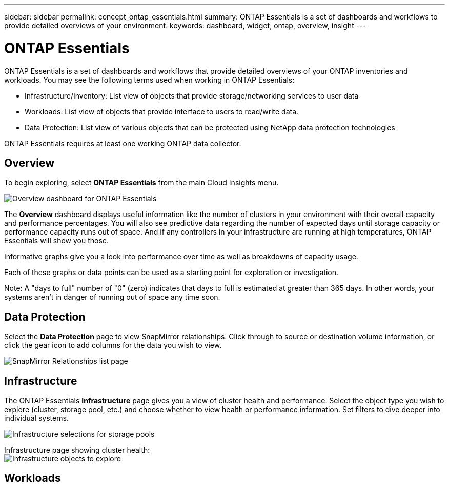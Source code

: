 ---
sidebar: sidebar
permalink: concept_ontap_essentials.html
summary: ONTAP Essentials is a set of dashboards and workflows to provide detailed overviews of your environment.
keywords: dashboard, widget, ontap, overview, insight
---

= ONTAP Essentials

:toc: macro
:hardbreaks:
:toclevels: 2
:nofooter:
:icons: font
:linkattrs:
:imagesdir: ./media/

[.lead]
ONTAP Essentials is a set of dashboards and workflows that provide detailed overviews of your ONTAP inventories and workloads. You may see the following terms used when working in ONTAP Essentials: 

* Infrastructure/Inventory: List view of objects that provide storage/networking services to user data
* Workloads: List view of objects that provide interface to users to read/write data.
* Data Protection: List view of various objects that can be protected using NetApp data protection technologies

ONTAP Essentials requires at least one working ONTAP data collector.

== Overview 

To begin exploring, select *ONTAP Essentials* from the main Cloud Insights menu.

image:ONTAP_Essentials_Menu_and_screen.png[Overview dashboard for ONTAP Essentials]

The *Overview* dashboard displays useful information like the number of clusters in your environment with their overall capacity and performance percentages. You will also see predictive data regarding the number of expected days until storage capacity or performance capacity runs out of space. And if any controllers in your infrastructure are running at high temperatures, ONTAP Essentials will show you those.

Informative graphs give you a look into performance over time as well as breakdowns of capacity usage.

Each of these graphs or data points can be used as a starting point for exploration or investigation. 

Note: A "days to full" number of "0" (zero) indicates that days to full is estimated at greater than 365 days. In other words, your systems aren't in danger of running out of space any time soon.

== Data Protection

Select the *Data Protection* page to view SnapMirror relationships. Click through to source or destination volume information, or click the gear icon to add columns for the data you wish to view.

image:ONTAP_Essentials_data_protection.png[SnapMirror Relationships list page]

== Infrastructure

The ONTAP Essentials *Infrastructure* page gives you a view of cluster health and performance. Select the object type you wish to explore (cluster, storage pool, etc.) and choose whether to view health or performance information. Set filters to dive deeper into individual systems.  

image:ONTAP_Essentials_Health_Performance.png[Infrastructure selections for storage pools]

Infrastructure page showing cluster health:
image:ONTAP_Essentials_Infrastructure_Menu.png[Infrastructure objects to explore]


== Workloads


